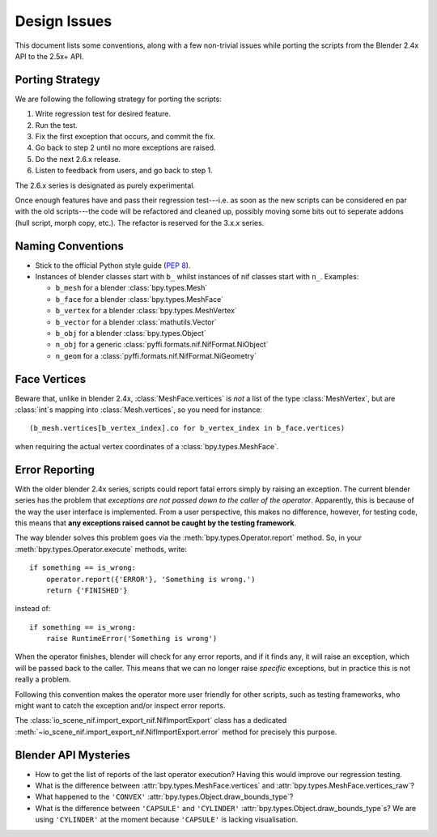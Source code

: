Design Issues
=============

This document lists some conventions, along with a few non-trivial
issues while porting the scripts from the Blender 2.4x API to the
2.5x+ API.

Porting Strategy
----------------

We are following the following strategy for porting the scripts:

1. Write regression test for desired feature.
2. Run the test.
3. Fix the first exception that occurs, and commit the fix.
4. Go back to step 2 until no more exceptions are raised.
5. Do the next 2.6.x release.
6. Listen to feedback from users, and go back to step 1.

The 2.6.x series is designated as purely experimental.

Once enough features have and pass their regression test---i.e. as
soon as the new scripts can be considered en par with the old
scripts---the code will be refactored and cleaned up, possibly moving
some bits out to seperate addons (hull script, morph copy, etc.). The
refactor is reserved for the 3.x.x series.

Naming Conventions
------------------

* Stick to the official Python style guide (`PEP 8
  <http://www.python.org/dev/peps/pep-0008/>`_).

* Instances of blender classes start with ``b_`` whilst instances of
  nif classes start with ``n_``. Examples:

  * ``b_mesh`` for a blender :class:`bpy.types.Mesh`
  * ``b_face`` for a blender :class:`bpy.types.MeshFace`
  * ``b_vertex`` for a blender :class:`bpy.types.MeshVertex`
  * ``b_vector`` for a blender :class:`mathutils.Vector`
  * ``b_obj`` for a blender :class:`bpy.types.Object`
  * ``n_obj`` for a generic
    :class:`pyffi.formats.nif.NifFormat.NiObject`
  * ``n_geom`` for a :class:`pyffi.formats.nif.NifFormat.NiGeometry`

.. todo::

   These conventions are not yet consistently applied in the
   code. Stick to it for new code, but we are holding off a rename for
   the planned 3.x.x refactor.

Face Vertices
-------------

Beware that, unlike in blender 2.4x, :class:`MeshFace.vertices` is
*not* a list of the type :class:`MeshVertex`, but are :class:`int`\ s
mapping into :class:`Mesh.vertices`, so you need for instance::

    (b_mesh.vertices[b_vertex_index].co for b_vertex_index in b_face.vertices)

when requiring the actual vertex coordinates of a
:class:`bpy.types.MeshFace`.

.. _dev-design-error-reporting:

Error Reporting
---------------

With the older blender 2.4x series, scripts could report fatal errors
simply by raising an exception. The current blender series has the
problem that *exceptions are not passed down to the caller of the
operator*. Apparently, this is because of the way the user interface is
implemented. From a user perspective, this makes no difference,
however, for testing code, this means that **any exceptions raised
cannot be caught by the testing framework**.

The way blender solves this problem goes via the
:meth:`bpy.types.Operator.report` method. So, in your
:meth:`bpy.types.Operator.execute` methods, write::

    if something == is_wrong:
        operator.report({'ERROR'}, 'Something is wrong.')
        return {'FINISHED'}

instead of::

    if something == is_wrong:
        raise RuntimeError('Something is wrong')

When the operator finishes, blender will check for any error reports,
and if it finds any, it will raise an exception, which will be passed
back to the caller. This means that we can no longer raise *specific*
exceptions, but in practice this is not really a problem.

Following this convention makes the operator more user friendly for
other scripts, such as testing frameworks, who might want to catch the
exception and/or inspect error reports.

The :class:`io_scene_nif.import_export_nif.NifImportExport` class has
a dedicated
:meth:`~io_scene_nif.import_export_nif.NifImportExport.error` method
for precisely this purpose.

Blender API Mysteries
---------------------

* How to get the list of reports of the last operator execution?
  Having this would improve our regression testing.

* What is the difference between :attr:`bpy.types.MeshFace.vertices`
  and :attr:`bpy.types.MeshFace.vertices_raw`?

* What happened to the ``'CONVEX'``
  :attr:`bpy.types.Object.draw_bounds_type`?

* What is the difference between ``'CAPSULE'`` and ``'CYLINDER'``
  :attr:`bpy.types.Object.draw_bounds_type`\ s? We are using
  ``'CYLINDER'`` at the moment because ``'CAPSULE'`` is lacking
  visualisation.
